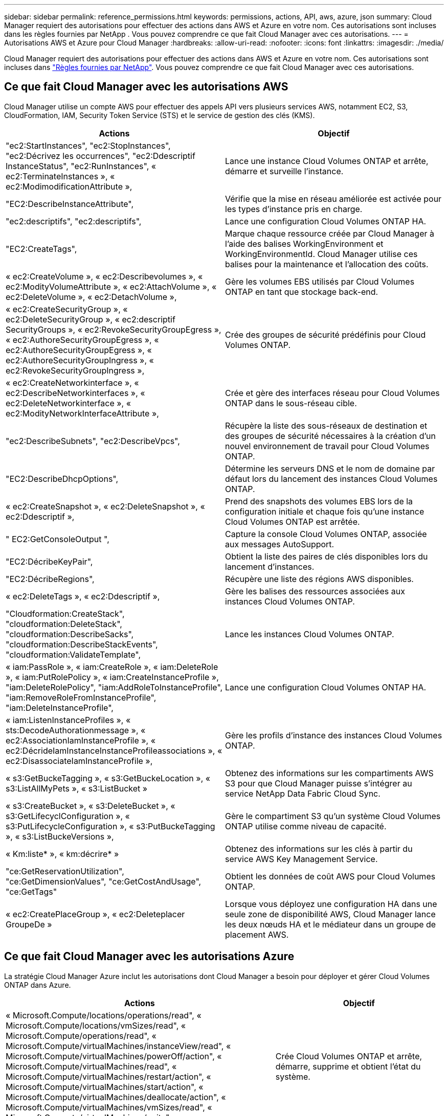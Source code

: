 ---
sidebar: sidebar 
permalink: reference_permissions.html 
keywords: permissions, actions, API, aws, azure, json 
summary: Cloud Manager requiert des autorisations pour effectuer des actions dans AWS et Azure en votre nom. Ces autorisations sont incluses dans les règles fournies par NetApp . Vous pouvez comprendre ce que fait Cloud Manager avec ces autorisations. 
---
= Autorisations AWS et Azure pour Cloud Manager
:hardbreaks:
:allow-uri-read: 
:nofooter: 
:icons: font
:linkattrs: 
:imagesdir: ./media/


[role="lead"]
Cloud Manager requiert des autorisations pour effectuer des actions dans AWS et Azure en votre nom. Ces autorisations sont incluses dans https://mysupport.netapp.com/info/web/ECMP11022837.html["Règles fournies par NetApp"^]. Vous pouvez comprendre ce que fait Cloud Manager avec ces autorisations.



== Ce que fait Cloud Manager avec les autorisations AWS

Cloud Manager utilise un compte AWS pour effectuer des appels API vers plusieurs services AWS, notamment EC2, S3, CloudFormation, IAM, Security Token Service (STS) et le service de gestion des clés (KMS).

[cols="50,50"]
|===
| Actions | Objectif 


| "ec2:StartInstances", "ec2:StopInstances", "ec2:Décrivez les occurrences", "ec2:Ddescriptif InstanceStatus", "ec2:RunInstances", « ec2:TerminateInstances », « ec2:ModimodificationAttribute », | Lance une instance Cloud Volumes ONTAP et arrête, démarre et surveille l'instance. 


| "EC2:DescribeInstanceAttribute", | Vérifie que la mise en réseau améliorée est activée pour les types d'instance pris en charge. 


| "ec2:descriptifs", "ec2:descriptifs", | Lance une configuration Cloud Volumes ONTAP HA. 


| "EC2:CreateTags", | Marque chaque ressource créée par Cloud Manager à l'aide des balises WorkingEnvironment et WorkingEnvironmentId. Cloud Manager utilise ces balises pour la maintenance et l'allocation des coûts. 


| « ec2:CreateVolume », « ec2:Describevolumes », « ec2:ModityVolumeAttribute », « ec2:AttachVolume », « ec2:DeleteVolume », « ec2:DetachVolume », | Gère les volumes EBS utilisés par Cloud Volumes ONTAP en tant que stockage back-end. 


| « ec2:CreateSecurityGroup », « ec2:DeleteSecurityGroup », « ec2:descriptif SecurityGroups », « ec2:RevokeSecurityGroupEgress », « ec2:AuthoreSecurityGroupEgress », « ec2:AuthoreSecurityGroupEgress », « ec2:AuthoreSecurityGroupIngress », « ec2:RevokeSecurityGroupIngress », | Crée des groupes de sécurité prédéfinis pour Cloud Volumes ONTAP. 


| « ec2:CreateNetworkinterface », « ec2:DescribeNetworkinterfaces », « ec2:DeleteNetworkinterface », « ec2:ModityNetworkInterfaceAttribute », | Crée et gère des interfaces réseau pour Cloud Volumes ONTAP dans le sous-réseau cible. 


| "ec2:DescribeSubnets", "ec2:DescribeVpcs", | Récupère la liste des sous-réseaux de destination et des groupes de sécurité nécessaires à la création d'un nouvel environnement de travail pour Cloud Volumes ONTAP. 


| "EC2:DescribeDhcpOptions", | Détermine les serveurs DNS et le nom de domaine par défaut lors du lancement des instances Cloud Volumes ONTAP. 


| « ec2:CreateSnapshot », « ec2:DeleteSnapshot », « ec2:Ddescriptif », | Prend des snapshots des volumes EBS lors de la configuration initiale et chaque fois qu'une instance Cloud Volumes ONTAP est arrêtée. 


| " EC2:GetConsoleOutput ", | Capture la console Cloud Volumes ONTAP, associée aux messages AutoSupport. 


| "EC2:DécribeKeyPair", | Obtient la liste des paires de clés disponibles lors du lancement d'instances. 


| "EC2:DécribeRegions", | Récupère une liste des régions AWS disponibles. 


| « ec2:DeleteTags », « ec2:Ddescriptif », | Gère les balises des ressources associées aux instances Cloud Volumes ONTAP. 


| "Cloudformation:CreateStack", "cloudformation:DeleteStack", "cloudformation:DescribeSacks", "cloudformation:DescribeStackEvents", "cloudformation:ValidateTemplate", | Lance les instances Cloud Volumes ONTAP. 


| « iam:PassRole », « iam:CreateRole », « iam:DeleteRole », « iam:PutRolePolicy », « iam:CreateInstanceProfile », "iam:DeleteRolePolicy", "iam:AddRoleToInstanceProfile", "iam:RemoveRoleFromInstanceProfile", "iam:DeleteInstanceProfile", | Lance une configuration Cloud Volumes ONTAP HA. 


| « iam:ListenInstanceProfiles », « sts:DecodeAuthorationmessage », « ec2:AssociationIamInstanceProfile », « ec2:DécrideIamInstanceInstanceProfileassociations », « ec2:DisassociateIamInstanceProfile », | Gère les profils d'instance des instances Cloud Volumes ONTAP. 


| « s3:GetBuckeTagging », « s3:GetBuckeLocation », « s3:ListAllMyPets », « s3:ListBucket » | Obtenez des informations sur les compartiments AWS S3 pour que Cloud Manager puisse s'intégrer au service NetApp Data Fabric Cloud Sync. 


| « s3:CreateBucket », « s3:DeleteBucket », « s3:GetLifecyclConfiguration », « s3:PutLifecycleConfiguration », « s3:PutBuckeTagging », « s3:ListBuckeVersions », | Gère le compartiment S3 qu'un système Cloud Volumes ONTAP utilise comme niveau de capacité. 


| « Km:liste* », « km:décrire* » | Obtenez des informations sur les clés à partir du service AWS Key Management Service. 


| "ce:GetReservationUtilization", "ce:GetDimensionValues", "ce:GetCostAndUsage", "ce:GetTags" | Obtient les données de coût AWS pour Cloud Volumes ONTAP. 


| « ec2:CreatePlaceGroup », « ec2:Deleteplacer GroupeDe » | Lorsque vous déployez une configuration HA dans une seule zone de disponibilité AWS, Cloud Manager lance les deux nœuds HA et le médiateur dans un groupe de placement AWS. 
|===


== Ce que fait Cloud Manager avec les autorisations Azure

La stratégie Cloud Manager Azure inclut les autorisations dont Cloud Manager a besoin pour déployer et gérer Cloud Volumes ONTAP dans Azure.

[cols="50,50"]
|===
| Actions | Objectif 


| « Microsoft.Compute/locations/operations/read", « Microsoft.Compute/locations/vmSizes/read", « Microsoft.Compute/operations/read", « Microsoft.Compute/virtualMachines/instanceView/read", « Microsoft.Compute/virtualMachines/powerOff/action", « Microsoft.Compute/virtualMachines/read", « Microsoft.Compute/virtualMachines/restart/action", « Microsoft.Compute/virtualMachines/start/action", « Microsoft.Compute/virtualMachines/deallocate/action", « Microsoft.Compute/virtualMachines/vmSizes/read", « Microsoft.Compute/virtualMachines/write", | Crée Cloud Volumes ONTAP et arrête, démarre, supprime et obtient l'état du système. 


| « Microsoft.Compute/images/write", « Microsoft.Compute/images/read", | Permet le déploiement de Cloud Volumes ONTAP à partir d'un disque VHD. 


| « Microsoft.Compute/disks/delete", « Microsoft.Compute/disks/read", « Microsoft.Compute/disks/write", Microsoft.Storage/checkkamedisponibilité/read », « Microsoft.Storage/Operations/read », « Microsoft.Storage/storageAccounts/listkeys/action », « Microsoft.Storage/storageAccounts/read », « Microsoft.Storage/storageAccounts/redynamekey/action », « Microsoft.Storage/storageAccounts/write » « Microsoft.Storage/StorageAccounts/delete », « Microsoft.Storage/eancs/read », | Gère les comptes et les disques de stockage Azure et les connecte à Cloud Volumes ONTAP. 


| « Microsoft.Network/networkInterfaces/read", « Microsoft.Network/networkInterfaces/write", « Microsoft.Network/networkInterfaces/join/action", | Crée et gère des interfaces réseau pour Cloud Volumes ONTAP dans le sous-réseau cible. 


| « Microsoft.Network/networkSecurityGroups/read", « Microsoft.Network/networkSecurityGroups/write", « Microsoft.Network/networkSecurityGroups/join/action", | Crée des groupes de sécurité réseau prédéfinis pour Cloud Volumes ONTAP. 


| « Microsoft.Resources/abonnements/emplacements/lecture », « Microsoft.Network/locations/operationResults/read", « Microsoft.Network/locations/operations/read", « Microsoft.Network/virtualNetworks/read", « Microsoft.Network/virtualNetworks/checkIpAddressAvailability/read", » « Microsoft.Network/virtualNetworks/subnets/read", « Microsoft.Network/virtualNetworks/subnets/virtualMachines/read", « Microsoft.Network/virtualNetworks/virtualMachines/read", « Microsoft.Network/virtualNetworks/subnets/join/action", | Récupère les informations réseau sur les régions, le VNet cible et le sous-réseau, et ajoute Cloud Volumes ONTAP aux VNets. 


| « Microsoft.Network/virtualNetworks/subnets/write", « Microsoft.Network/routeTables/join/action", | Active les terminaux de service VNet pour le hiérarchisation des données. 


| « Microsoft.Resources/déploiements/opérations/lecture », « Microsoft.Resources/déploiements/lecture », « Microsoft.Resources/déploiements/écriture », | Déploie Cloud Volumes ONTAP à partir d'un modèle. 


| « Microsoft.Resources/déploiements/opérations/lecture », « Microsoft.Resources/déploiements/lecture », « Microsoft.Resources/déploiements/écriture », « Microsoft.Resources/Resources/read », « Microsoft.Resources/abonnements/résultats d'opération/lecture », « Microsoft.Resources/souscriptions/resourceGroups/delete », « Microsoft.Resources/souscriptions/resourceGroups/read », « Microsoft.Resources/souscriptions/resourcesgroupe/resources/read », « Microsoft.Resources/souscriptions/resourceGroups/write », | Crée et gère des groupes de ressources pour Cloud Volumes ONTAP. 


| « Microsoft.Compute/snapshots/write", « Microsoft.Compute/snapshots/read", « Microsoft.Compute/disks/beginGetAccess/action" | Crée et gère les snapshots gérés par Azure. 


| « Microsoft.Compute/availabilitySets/write", « Microsoft.Compute/availabilitySets/read", | Crée et gère des ensembles de disponibilité pour Cloud Volumes ONTAP. 


| « Microsoft.MarketplaceOrdering/Offres/éditeurs/offres/plans/accords/lecture », « Microsoft.MarketplaceOrdering/Offres/Offres/plans/accords/write » | Permet des déploiements programmatiques depuis Azure Marketplace. 


| « Microsoft.Network/loadBalancers/read", « Microsoft.Network/loadBalancers/write", « Microsoft.Network/loadBalancers/delete", « Microsoft.Network/loadBalancers/backendAddressPools/read", « Microsoft.Network/loadBalancers/backendAddressPools/join/action", « Microsoft.Network/loadBalancers/frontendIPConfigurations/read", « Microsoft.Network/loadBalancers/loadBalancingRules/read", « Microsoft.Network/loadBalancers/probes/read", « Microsoft.Network/loadBalancers/probes/join/action", | Gère un équilibreur de charge Azure pour les paires HA. 


| " Microsoft.Authorization/locks/* " | Permet la gestion des verrous sur les disques Azure. 


| "Microsoft.Authorization/roleDefinitions/écrire", "Microsoft.Authorization/roleassignations/écrire", "Microsoft.Web/sites/*" | Gestion du basculement pour les paires haute disponibilité. 
|===